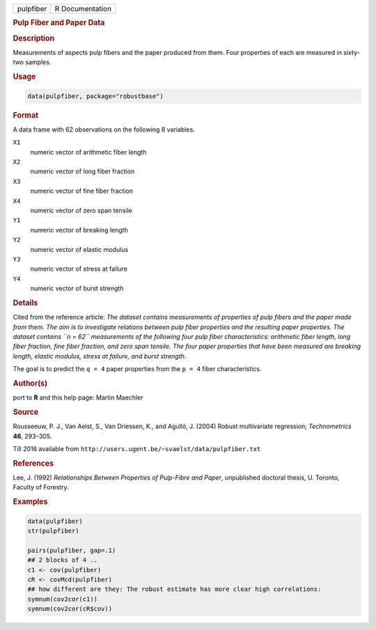.. container::

   ========= ===============
   pulpfiber R Documentation
   ========= ===============

   .. rubric:: Pulp Fiber and Paper Data
      :name: pulpfiber

   .. rubric:: Description
      :name: description

   Measurements of aspects pulp fibers and the paper produced from them.
   Four properties of each are measured in sixty-two samples.

   .. rubric:: Usage
      :name: usage

   .. code:: R

      data(pulpfiber, package="robustbase")

   .. rubric:: Format
      :name: format

   A data frame with 62 observations on the following 8 variables.

   ``X1``
      numeric vector of arithmetic fiber length

   ``X2``
      numeric vector of long fiber fraction

   ``X3``
      numeric vector of fine fiber fraction

   ``X4``
      numeric vector of zero span tensile

   ``Y1``
      numeric vector of breaking length

   ``Y2``
      numeric vector of elastic modulus

   ``Y3``
      numeric vector of stress at failure

   ``Y4``
      numeric vector of burst strength

   .. rubric:: Details
      :name: details

   Cited from the reference article: *The dataset contains measurements
   of properties of pulp fibers and the paper made from them. The aim is
   to investigate relations between pulp fiber properties and the
   resulting paper properties. The dataset contains ``n = 62``
   measurements of the following four pulp fiber characteristics:
   arithmetic fiber length, long fiber fraction, fine fiber fraction,
   and zero span tensile. The four paper properties that have been
   measured are breaking length, elastic modulus, stress at failure, and
   burst strength.*

   The goal is to predict the ``q = 4`` paper properties from the
   ``p = 4`` fiber characteristics.

   .. rubric:: Author(s)
      :name: authors

   port to **R** and this help page: Martin Maechler

   .. rubric:: Source
      :name: source

   Rousseeuw, P. J., Van Aelst, S., Van Driessen, K., and Agulló, J.
   (2004) Robust multivariate regression; *Technometrics* **46**,
   293–305.

   Till 2016 available from
   ``http://users.ugent.be/~svaelst/data/pulpfiber.txt``

   .. rubric:: References
      :name: references

   Lee, J. (1992) *Relationships Between Properties of Pulp-Fibre and
   Paper*, unpublished doctoral thesis, U. Toronto, Faculty of Forestry.

   .. rubric:: Examples
      :name: examples

   .. code:: R

      data(pulpfiber)
      str(pulpfiber)

      pairs(pulpfiber, gap=.1)
      ## 2 blocks of 4 ..
      c1 <- cov(pulpfiber)
      cR <- covMcd(pulpfiber)
      ## how different are they: The robust estimate has more clear high correlations:
      symnum(cov2cor(c1))
      symnum(cov2cor(cR$cov))
